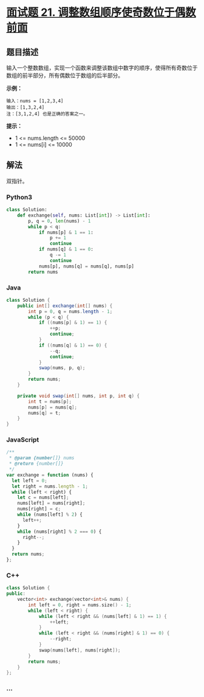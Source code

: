 * [[https://leetcode-cn.com/problems/diao-zheng-shu-zu-shun-xu-shi-qi-shu-wei-yu-ou-shu-qian-mian-lcof/][面试题 21.
调整数组顺序使奇数位于偶数前面]]
  :PROPERTIES:
  :CUSTOM_ID: 面试题-21.-调整数组顺序使奇数位于偶数前面
  :END:
** 题目描述
   :PROPERTIES:
   :CUSTOM_ID: 题目描述
   :END:
输入一个整数数组，实现一个函数来调整该数组中数字的顺序，使得所有奇数位于数组的前半部分，所有偶数位于数组的后半部分。

*示例：*

#+begin_example
  输入：nums = [1,2,3,4]
  输出：[1,3,2,4]
  注：[3,1,2,4] 也是正确的答案之一。
#+end_example

*提示：*

- 1 <= nums.length <= 50000
- 1 <= nums[i] <= 10000

** 解法
   :PROPERTIES:
   :CUSTOM_ID: 解法
   :END:
双指针。

#+begin_html
  <!-- tabs:start -->
#+end_html

*** *Python3*
    :PROPERTIES:
    :CUSTOM_ID: python3
    :END:
#+begin_src python
  class Solution:
      def exchange(self, nums: List[int]) -> List[int]:
          p, q = 0, len(nums) - 1
          while p < q:
              if nums[p] & 1 == 1:
                  p += 1
                  continue
              if nums[q] & 1 == 0:
                  q -= 1
                  continue
              nums[p], nums[q] = nums[q], nums[p]
          return nums
#+end_src

*** *Java*
    :PROPERTIES:
    :CUSTOM_ID: java
    :END:
#+begin_src java
  class Solution {
      public int[] exchange(int[] nums) {
          int p = 0, q = nums.length - 1;
          while (p < q) {
              if ((nums[p] & 1) == 1) {
                  ++p;
                  continue;
              }
              if ((nums[q] & 1) == 0) {
                  --q;
                  continue;
              }
              swap(nums, p, q);
          }
          return nums;
      }

      private void swap(int[] nums, int p, int q) {
          int t = nums[p];
          nums[p] = nums[q];
          nums[q] = t;
      }
  }
#+end_src

*** *JavaScript*
    :PROPERTIES:
    :CUSTOM_ID: javascript
    :END:
#+begin_src js
  /**
   * @param {number[]} nums
   * @return {number[]}
   */
  var exchange = function (nums) {
    let left = 0;
    let right = nums.length - 1;
    while (left < right) {
      let c = nums[left];
      nums[left] = nums[right];
      nums[right] = c;
      while (nums[left] % 2) {
        left++;
      }
      while (nums[right] % 2 === 0) {
        right--;
      }
    }
    return nums;
  };
#+end_src

*** *C++*
    :PROPERTIES:
    :CUSTOM_ID: c
    :END:
#+begin_src cpp
  class Solution {
  public:
      vector<int> exchange(vector<int>& nums) {
          int left = 0, right = nums.size() - 1;
          while (left < right) {
              while (left < right && (nums[left] & 1) == 1) {
                  ++left;
              }
              while (left < right && (nums[right] & 1) == 0) {
                  --right;
              }
              swap(nums[left], nums[right]);
          }
          return nums;
      }
  };
#+end_src

*** *...*
    :PROPERTIES:
    :CUSTOM_ID: section
    :END:
#+begin_example
#+end_example

#+begin_html
  <!-- tabs:end -->
#+end_html
